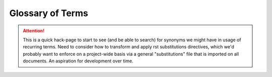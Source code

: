 .. _glossary:


##################
 Glossary of Terms
##################

.. attention::	This is a quick hack-page to start to see (and be able to search) for 
				synonyms we might have in usage of recurring terms.  Need to consider how to transform
				and apply rst substitutions directives, which we'd probably want to enforce
				on a project-wide basis via a general "substitutions" file that is imported
				on all documents.  An aspiration for development over time.

..	glossary::

	component
	components
	Component
		A component, or sometimes emphasized as "component class" in this documentation,
		is a grouping of :term:`devices` with similar characteristics, i.e. attribute schema,
		and behavior within the :term:`network`.  All available (default) components are listed
		in the ``component.csv`` file in the main package folder.  Each component's attribute 
		structure is defined by the a csv file, corresponding to the component :term:`list_name`
		located in the ``component_attrs`` sub-directory.

		The formal identifying label for the component class itself is the CapWords formatted
		string in the first column of the ``components.csv`` file.  However, components are not
		formal Python classes.  See :ref:`design-network` for further context and details.

	devices
	device
		A device is a reference to a specific, uniquely named data element within a :term:`component`
		class.  So, for instance, a specific generating unit, might be be assigned the ``name``
		"Blue Ridge Wind Farm II", a device that would exist within the "Generator" component class.
		See :ref:`design-network` for further context and details.

	network
	Network
	pypsa.Network
		The fundamental overall container for all PyPSA data and key methods, defined as a formal
		Python class object.  Details on the Network are provided in :ref:`design-network` and 
		further supporting documentation, e.g. the :ref:`API reference<api>`.
		
		The capitalization of references to network (or Network) are not overly critical in this
		documentation.  However, we tend to use the capitalized variant "Network" when referring
		to aspects of the class definition itself and use the lower_case variable ``network`` when 
		referring to an instantiation of a specific data object, e.g. with examples related to retrieving data.
		
	list_name
		A reference that defines the string accessor / variable that provides data for all 
		:term:`devices` within a :term:`component` class.
		It is identifiable as such by being formatted in snake_case.

	snapshots
	snapshot
		Another good one to have a definition for and use when referenced

